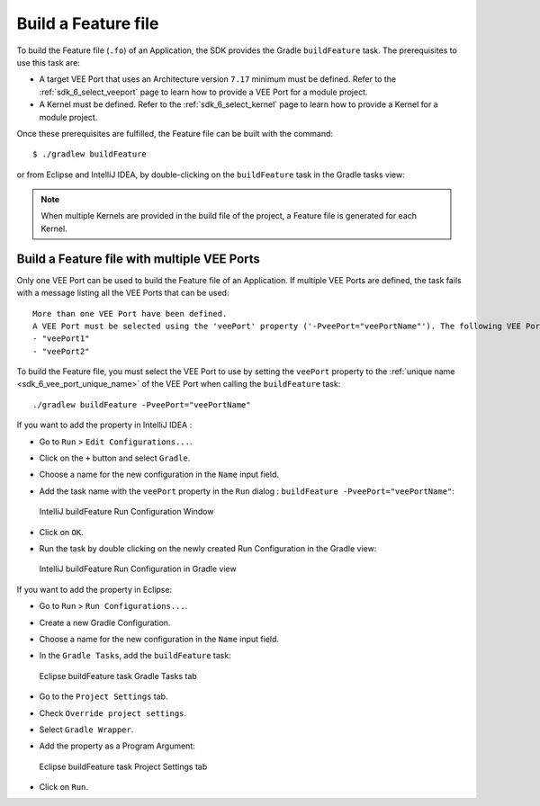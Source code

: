 .. _sdk_6_build_feature:

Build a Feature file
====================

To build the Feature file (``.fo``) of an Application, the SDK provides the Gradle ``buildFeature`` task.
The prerequisites to use this task are:

- A target VEE Port that uses an Architecture version ``7.17`` minimum must be defined.
  Refer to the :ref:`sdk_6_select_veeport` page to learn how to provide a VEE Port for a module project.

- A Kernel must be defined.
  Refer to the :ref:`sdk_6_select_kernel` page to learn how to provide a Kernel for a module project.

Once these prerequisites are fulfilled, the Feature file can be built with the command::

    $ ./gradlew buildFeature

or from Eclipse and IntelliJ IDEA, by double-clicking on the ``buildFeature`` task in the Gradle tasks view:

.. tabs::

   .. tab:: Eclipse

      .. image:: images/eclipse-buildFeature-gradle-project.png
         :width: 50%
         :align: center

   .. tab:: IntelliJ IDEA

      .. image:: images/intellij-buildFeature-gradle-project.png
         :width: 30%
         :align: center


.. note::

   When multiple Kernels are provided in the build file of the project, a Feature file is generated for each Kernel.

.. _sdk_6_buildFeature_with_multiple_vee_ports:

Build a Feature file with multiple VEE Ports
--------------------------------------------

Only one VEE Port can be used to build the Feature file of an Application.
If multiple VEE Ports are defined, the task fails with a message listing all the VEE Ports that can be used::

   More than one VEE Port have been defined.
   A VEE Port must be selected using the 'veePort' property ('-PveePort="veePortName"'). The following VEE Ports are available:
   - "veePort1"
   - "veePort2"
 
To build the Feature file, you must select the VEE Port to use by setting the ``veePort`` property to the 
:ref:`unique name <sdk_6_vee_port_unique_name>` of the VEE Port when calling 
the ``buildFeature`` task::

   ./gradlew buildFeature -PveePort="veePortName"

If you want to add the property in IntelliJ IDEA : 

- Go to ``Run`` > ``Edit Configurations...``.
- Click on the ``+`` button and select ``Gradle``.
- Choose a name for the new configuration in the ``Name`` input field.
- Add the task name with the ``veePort`` property in the ``Run`` dialog : ``buildFeature -PveePort="veePortName"``:

  .. figure:: images/intellij-buildFeature-run-configuration.png
     :alt: IntelliJ buildFeature Run Configuration Window
     :align: center
     :scale: 100%

     IntelliJ buildFeature Run Configuration Window

- Click on ``OK``.
- Run the task by double clicking on the newly created Run Configuration in the Gradle view:

  .. figure:: images/intellij-buildFeature-run-configuration-gradle-view.png
     :alt: IntelliJ buildFeature Run Configuration in Gradle view
     :align: center
     :scale: 100%

     IntelliJ buildFeature Run Configuration in Gradle view

If you want to add the property in Eclipse: 

- Go to ``Run`` > ``Run Configurations...``.
- Create a new Gradle Configuration.
- Choose a name for the new configuration in the ``Name`` input field.
- In the ``Gradle Tasks``, add the ``buildFeature`` task:

  .. figure:: images/eclipse-buildFeature-gradle-tasks.png
     :alt: Eclipse buildFeature task Gradle Tasks tab
     :align: center
     :scale: 100%
     
     Eclipse buildFeature task Gradle Tasks tab

- Go to the ``Project Settings`` tab.
- Check ``Override project settings``.
- Select ``Gradle Wrapper``.
- Add the property as a Program Argument:

  .. figure:: images/eclipse-buildFeature-project-settings.png
     :alt: Eclipse buildFeature task Project Settings tab
     :align: center
     :scale: 100%
     
     Eclipse buildFeature task Project Settings tab

- Click on ``Run``.

..
   | Copyright 2008-2023, MicroEJ Corp. Content in this space is free 
   for read and redistribute. Except if otherwise stated, modification 
   is subject to MicroEJ Corp prior approval.
   | MicroEJ is a trademark of MicroEJ Corp. All other trademarks and 
   copyrights are the property of their respective owners.
